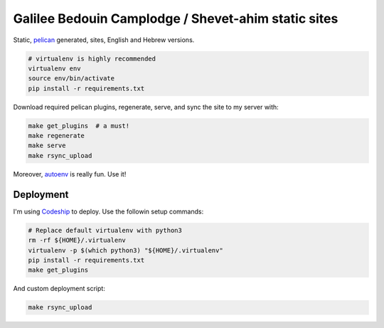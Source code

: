 Galilee Bedouin Camplodge / Shevet-ahim static sites
====================================================

Static, pelican_ generated, sites, English and Hebrew versions.

.. code-block:: bash

    # virtualenv is highly recommended
    virtualenv env
    source env/bin/activate
    pip install -r requirements.txt

.. _pelican: http://docs.getpelican.com/

Download required pelican plugins, regenerate, serve, and sync the site to my server with:

.. code-block:: bash

    make get_plugins  # a must!
    make regenerate
    make serve
    make rsync_upload

Moreover, autoenv_ is really fun. Use it!

Deployment
----------

I'm using Codeship_ to deploy. Use the followin setup commands:

.. code-block:: bash

    # Replace default virtualenv with python3
    rm -rf ${HOME}/.virtualenv
    virtualenv -p $(which python3) "${HOME}/.virtualenv"
    pip install -r requirements.txt
    make get_plugins

And custom deployment script:

.. code-block:: bash

    make rsync_upload

.. _autoenv: https://github.com/horosgrisa/autoenv
.. _Codeship: https://codeship.com
